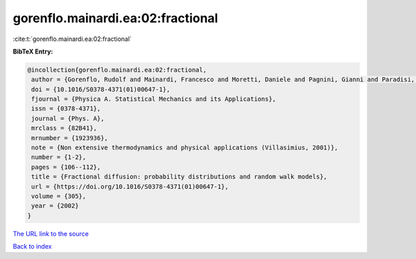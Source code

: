 gorenflo.mainardi.ea:02:fractional
==================================

:cite:t:`gorenflo.mainardi.ea:02:fractional`

**BibTeX Entry:**

.. code-block:: bibtex

   @incollection{gorenflo.mainardi.ea:02:fractional,
    author = {Gorenflo, Rudolf and Mainardi, Francesco and Moretti, Daniele and Pagnini, Gianni and Paradisi, Paolo},
    doi = {10.1016/S0378-4371(01)00647-1},
    fjournal = {Physica A. Statistical Mechanics and its Applications},
    issn = {0378-4371},
    journal = {Phys. A},
    mrclass = {82B41},
    mrnumber = {1923936},
    note = {Non extensive thermodynamics and physical applications (Villasimius, 2001)},
    number = {1-2},
    pages = {106--112},
    title = {Fractional diffusion: probability distributions and random walk models},
    url = {https://doi.org/10.1016/S0378-4371(01)00647-1},
    volume = {305},
    year = {2002}
   }
`The URL link to the source <ttps://doi.org/10.1016/S0378-4371(01)00647-1}>`_


`Back to index <../By-Cite-Keys.html>`_
